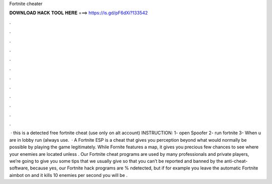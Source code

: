 Fortnite cheater

𝐃𝐎𝐖𝐍𝐋𝐎𝐀𝐃 𝐇𝐀𝐂𝐊 𝐓𝐎𝐎𝐋 𝐇𝐄𝐑𝐄 ===> https://is.gd/pF6dXi?133542

.

.

.

.

.

.

.

.

.

.

.

.

 · this is a detected free fortnite cheat (use only on alt account) INSTRUCTION: 1- open Spoofer 2- run fortnite 3- When u are in lobby run  (always use.  · A Fortnite ESP is a cheat that gives you perception beyond what would normally be possible by playing the game legitimately. While Fornite features a map, it gives you precious few chances to see where your enemies are located unless . Our Fortnite cheat programs are used by many professionals and private players, we’re going to give you some tips that we usually give so that you can’t be reported and banned by the anti-cheat-software, because yes, our Fortnite hack programs are % ndetected, but if for example you leave the automatic Fortnite aimbot on and it kills 10 enemies per second you will be .